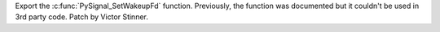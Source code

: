 Export the :c:func:`PySignal_SetWakeupFd` function. Previously, the function
was documented but it couldn't be used in 3rd party code. Patch by Victor
Stinner.
